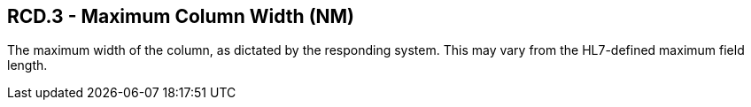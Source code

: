 == RCD.3 - Maximum Column Width (NM)

[datatype-definition]
The maximum width of the column, as dictated by the responding system. This may vary from the HL7-defined maximum field length.

